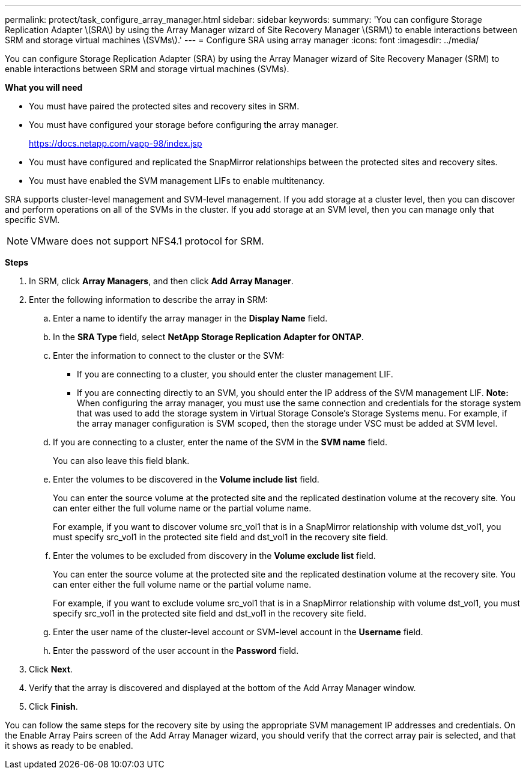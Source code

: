 ---
permalink: protect/task_configure_array_manager.html
sidebar: sidebar
keywords:
summary: 'You can configure Storage Replication Adapter \(SRA\) by using the Array Manager wizard of Site Recovery Manager \(SRM\) to enable interactions between SRM and storage virtual machines \(SVMs\).'
---
= Configure SRA using array manager
:icons: font
:imagesdir: ../media/

[.lead]
You can configure Storage Replication Adapter (SRA) by using the Array Manager wizard of Site Recovery Manager (SRM) to enable interactions between SRM and storage virtual machines (SVMs).

*What you will need*

* You must have paired the protected sites and recovery sites in SRM.
* You must have configured your storage before configuring the array manager.
+
https://docs.netapp.com/vapp-98/index.jsp

* You must have configured and replicated the SnapMirror relationships between the protected sites and recovery sites.
* You must have enabled the SVM management LIFs to enable multitenancy.

SRA supports cluster-level management and SVM-level management. If you add storage at a cluster level, then you can discover and perform operations on all of the SVMs in the cluster. If you add storage at an SVM level, then you can manage only that specific SVM.

NOTE: VMware does not support NFS4.1 protocol for SRM.

*Steps*

. In SRM, click *Array Managers*, and then click *Add Array Manager*.
. Enter the following information to describe the array in SRM:
 .. Enter a name to identify the array manager in the *Display Name* field.
 .. In the *SRA Type* field, select *NetApp Storage Replication Adapter for ONTAP*.
 .. Enter the information to connect to the cluster or the SVM:
  *** If you are connecting to a cluster, you should enter the cluster management LIF.
  *** If you are connecting directly to an SVM, you should enter the IP address of the SVM management LIF.
*Note:* When configuring the array manager, you must use the same connection and credentials for the storage system that was used to add the storage system in Virtual Storage Console's Storage Systems menu. For example, if the array manager configuration is SVM scoped, then the storage under VSC must be added at SVM level.
 .. If you are connecting to a cluster, enter the name of the SVM in the *SVM name* field.
+
You can also leave this field blank.

 .. Enter the volumes to be discovered in the *Volume include list* field.
+
You can enter the source volume at the protected site and the replicated destination volume at the recovery site. You can enter either the full volume name or the partial volume name.
+
For example, if you want to discover volume src_vol1 that is in a SnapMirror relationship with volume dst_vol1, you must specify src_vol1 in the protected site field and dst_vol1 in the recovery site field.

 .. Enter the volumes to be excluded from discovery in the *Volume exclude list* field.
+
You can enter the source volume at the protected site and the replicated destination volume at the recovery site. You can enter either the full volume name or the partial volume name.
+
For example, if you want to exclude volume src_vol1 that is in a SnapMirror relationship with volume dst_vol1, you must specify src_vol1 in the protected site field and dst_vol1 in the recovery site field.

 .. Enter the user name of the cluster-level account or SVM-level account in the *Username* field.
 .. Enter the password of the user account in the *Password* field.
. Click *Next*.
. Verify that the array is discovered and displayed at the bottom of the Add Array Manager window.
. Click *Finish*.

You can follow the same steps for the recovery site by using the appropriate SVM management IP addresses and credentials. On the Enable Array Pairs screen of the Add Array Manager wizard, you should verify that the correct array pair is selected, and that it shows as ready to be enabled.
